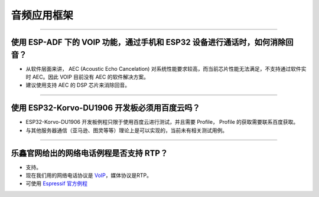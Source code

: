 音频应用框架
============

.. raw:: html

   <style>
   body {counter-reset: h2}
     h2 {counter-reset: h3}
     h2:before {counter-increment: h2; content: counter(h2) ". "}
     h3:before {counter-increment: h3; content: counter(h2) "." counter(h3) ". "}
     h2.nocount:before, h3.nocount:before, { content: ""; counter-increment: none }
   </style>

--------------

使用 ESP-ADF 下的 VOIP 功能，通过手机和 ESP32 设备进行通话时，如何消除回音？
----------------------------------------------------------------------------

-  从软件层面来讲， AEC (Acoustic Echo Cancelation)
   对系统性能要求较高，而当前芯片性能无法满足，不支持通过软件实时
   AEC。因此 VOIP 目前没有 AEC 的软件解决方案。

-  建议使用支持 AEC 的 DSP 芯片来消除回音。

--------------

使用 ESP32-Korvo-DU1906 开发板必须用百度云吗？
----------------------------------------------

-  ESP32-Korvo-DU1906 开发板例程只限于使用百度云进行测试，并且需要
   Profile， Profile 的获取需要联系百度获取。
-  与其他服务器通信（亚马逊、图灵等等）理论上是可以实现的，当前未有相关测试用例。

--------------

乐鑫官网给出的网络电话例程是否支持 RTP？
----------------------------------------

-  支持。
-  现在我们用的网络电话协议是
   `VoIP <https://www.espressif.com/zh-hans/news/ESP32_VoIP>`__\ ，媒体协议是RTP。
-  可使用 `Espressif
   官方例程 <https://github.com/espressif/esp-adf/tree/master/examples/advanced_examples/voip>`__

